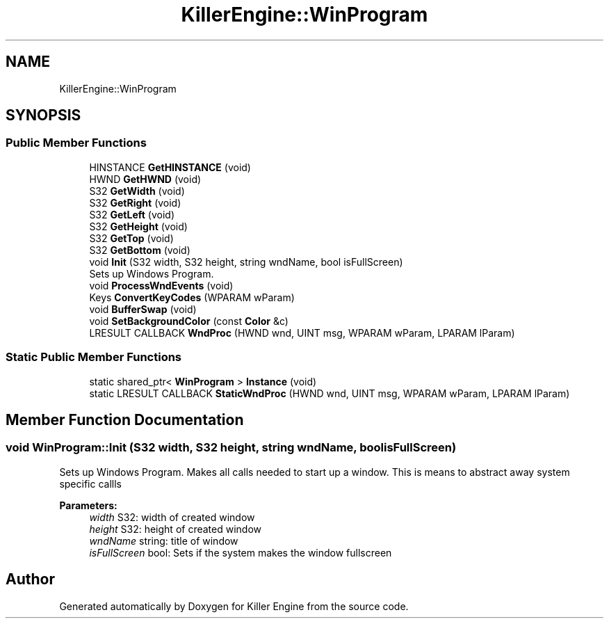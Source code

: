 .TH "KillerEngine::WinProgram" 3 "Wed Jun 6 2018" "Killer Engine" \" -*- nroff -*-
.ad l
.nh
.SH NAME
KillerEngine::WinProgram
.SH SYNOPSIS
.br
.PP
.SS "Public Member Functions"

.in +1c
.ti -1c
.RI "HINSTANCE \fBGetHINSTANCE\fP (void)"
.br
.ti -1c
.RI "HWND \fBGetHWND\fP (void)"
.br
.ti -1c
.RI "S32 \fBGetWidth\fP (void)"
.br
.ti -1c
.RI "S32 \fBGetRight\fP (void)"
.br
.ti -1c
.RI "S32 \fBGetLeft\fP (void)"
.br
.ti -1c
.RI "S32 \fBGetHeight\fP (void)"
.br
.ti -1c
.RI "S32 \fBGetTop\fP (void)"
.br
.ti -1c
.RI "S32 \fBGetBottom\fP (void)"
.br
.ti -1c
.RI "void \fBInit\fP (S32 width, S32 height, string wndName, bool isFullScreen)"
.br
.RI "Sets up Windows Program\&. "
.ti -1c
.RI "void \fBProcessWndEvents\fP (void)"
.br
.ti -1c
.RI "Keys \fBConvertKeyCodes\fP (WPARAM wParam)"
.br
.ti -1c
.RI "void \fBBufferSwap\fP (void)"
.br
.ti -1c
.RI "void \fBSetBackgroundColor\fP (const \fBColor\fP &c)"
.br
.ti -1c
.RI "LRESULT CALLBACK \fBWndProc\fP (HWND wnd, UINT msg, WPARAM wParam, LPARAM lParam)"
.br
.in -1c
.SS "Static Public Member Functions"

.in +1c
.ti -1c
.RI "static shared_ptr< \fBWinProgram\fP > \fBInstance\fP (void)"
.br
.ti -1c
.RI "static LRESULT CALLBACK \fBStaticWndProc\fP (HWND wnd, UINT msg, WPARAM wParam, LPARAM lParam)"
.br
.in -1c
.SH "Member Function Documentation"
.PP 
.SS "void WinProgram::Init (S32 width, S32 height, string wndName, bool isFullScreen)"

.PP
Sets up Windows Program\&. Makes all calls needed to start up a window\&. This is means to abstract away system specific callls 
.PP
\fBParameters:\fP
.RS 4
\fIwidth\fP S32: width of created window 
.br
\fIheight\fP S32: height of created window 
.br
\fIwndName\fP string: title of window 
.br
\fIisFullScreen\fP bool: Sets if the system makes the window fullscreen 
.RE
.PP


.SH "Author"
.PP 
Generated automatically by Doxygen for Killer Engine from the source code\&.
